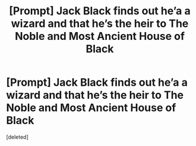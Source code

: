 #+TITLE: [Prompt] Jack Black finds out he’a a wizard and that he’s the heir to The Noble and Most Ancient House of Black

* [Prompt] Jack Black finds out he’a a wizard and that he’s the heir to The Noble and Most Ancient House of Black
:PROPERTIES:
:Score: 1
:DateUnix: 1549159383.0
:DateShort: 2019-Feb-03
:FlairText: Prompt
:END:
[deleted]

